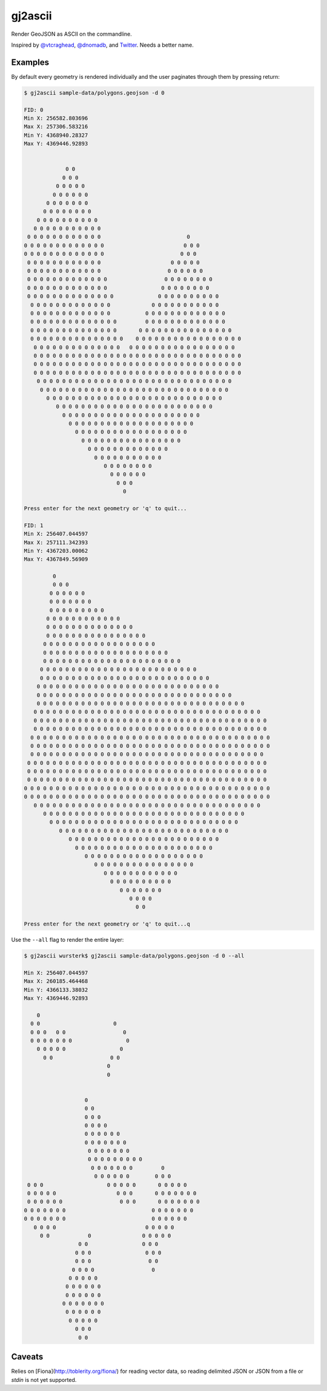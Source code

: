 ========
gj2ascii
========

Render GeoJSON as ASCII on the commandline.

Inspired by `@vtcraghead <twitter.com/vtcraghead>`__, `@dnomadb <twitter.com/dnomadb>`__, and
`Twitter <https://twitter.com/vtcraghead/status/575370039701929984>`__.  Needs a better name.


Examples
========

By default every geometry is rendered individually and the user paginates through
them by pressing return:

.. code-block:: console

    $ gj2ascii sample-data/polygons.geojson -d 0

    FID: 0
    Min X: 256582.803696
    Max X: 257306.583216
    Min Y: 4368940.28327
    Max Y: 4369446.92893


                 0 0
                0 0 0
              0 0 0 0 0
             0 0 0 0 0 0
           0 0 0 0 0 0 0
          0 0 0 0 0 0 0 0
        0 0 0 0 0 0 0 0 0 0
       0 0 0 0 0 0 0 0 0 0 0
     0 0 0 0 0 0 0 0 0 0 0 0                           0
    0 0 0 0 0 0 0 0 0 0 0 0 0                         0 0 0
    0 0 0 0 0 0 0 0 0 0 0 0 0                        0 0 0
     0 0 0 0 0 0 0 0 0 0 0 0                      0 0 0 0 0
     0 0 0 0 0 0 0 0 0 0 0 0                     0 0 0 0 0 0
     0 0 0 0 0 0 0 0 0 0 0 0 0                  0 0 0 0 0 0 0 0
     0 0 0 0 0 0 0 0 0 0 0 0 0                 0 0 0 0 0 0 0 0
     0 0 0 0 0 0 0 0 0 0 0 0 0 0              0 0 0 0 0 0 0 0 0 0
      0 0 0 0 0 0 0 0 0 0 0 0 0             0 0 0 0 0 0 0 0 0 0 0
      0 0 0 0 0 0 0 0 0 0 0 0 0           0 0 0 0 0 0 0 0 0 0 0 0 0
      0 0 0 0 0 0 0 0 0 0 0 0 0 0         0 0 0 0 0 0 0 0 0 0 0 0 0
      0 0 0 0 0 0 0 0 0 0 0 0 0 0       0 0 0 0 0 0 0 0 0 0 0 0 0 0 0
      0 0 0 0 0 0 0 0 0 0 0 0 0 0 0    0 0 0 0 0 0 0 0 0 0 0 0 0 0 0 0 0
       0 0 0 0 0 0 0 0 0 0 0 0 0 0   0 0 0 0 0 0 0 0 0 0 0 0 0 0 0 0 0
       0 0 0 0 0 0 0 0 0 0 0 0 0 0 0 0 0 0 0 0 0 0 0 0 0 0 0 0 0 0 0 0 0
       0 0 0 0 0 0 0 0 0 0 0 0 0 0 0 0 0 0 0 0 0 0 0 0 0 0 0 0 0 0 0 0 0
       0 0 0 0 0 0 0 0 0 0 0 0 0 0 0 0 0 0 0 0 0 0 0 0 0 0 0 0 0 0 0 0 0
        0 0 0 0 0 0 0 0 0 0 0 0 0 0 0 0 0 0 0 0 0 0 0 0 0 0 0 0 0 0 0
         0 0 0 0 0 0 0 0 0 0 0 0 0 0 0 0 0 0 0 0 0 0 0 0 0 0 0 0 0 0
           0 0 0 0 0 0 0 0 0 0 0 0 0 0 0 0 0 0 0 0 0 0 0 0 0 0 0 0
              0 0 0 0 0 0 0 0 0 0 0 0 0 0 0 0 0 0 0 0 0 0 0 0 0
                0 0 0 0 0 0 0 0 0 0 0 0 0 0 0 0 0 0 0 0 0 0
                  0 0 0 0 0 0 0 0 0 0 0 0 0 0 0 0 0 0 0 0
                    0 0 0 0 0 0 0 0 0 0 0 0 0 0 0 0 0 0
                      0 0 0 0 0 0 0 0 0 0 0 0 0 0 0 0
                        0 0 0 0 0 0 0 0 0 0 0 0 0
                          0 0 0 0 0 0 0 0 0 0 0
                             0 0 0 0 0 0 0 0
                               0 0 0 0 0 0
                                 0 0 0
                                   0

    Press enter for the next geometry or 'q' to quit...

    FID: 1
    Min X: 256407.044597
    Max X: 257111.342393
    Min Y: 4367203.00062
    Max Y: 4367849.56909

             0
             0 0 0
            0 0 0 0 0 0
            0 0 0 0 0 0 0
            0 0 0 0 0 0 0 0 0
           0 0 0 0 0 0 0 0 0 0 0 0
           0 0 0 0 0 0 0 0 0 0 0 0 0 0
           0 0 0 0 0 0 0 0 0 0 0 0 0 0 0 0
          0 0 0 0 0 0 0 0 0 0 0 0 0 0 0 0 0 0
          0 0 0 0 0 0 0 0 0 0 0 0 0 0 0 0 0 0 0 0
          0 0 0 0 0 0 0 0 0 0 0 0 0 0 0 0 0 0 0 0 0 0
         0 0 0 0 0 0 0 0 0 0 0 0 0 0 0 0 0 0 0 0 0 0 0 0 0
         0 0 0 0 0 0 0 0 0 0 0 0 0 0 0 0 0 0 0 0 0 0 0 0 0 0 0
        0 0 0 0 0 0 0 0 0 0 0 0 0 0 0 0 0 0 0 0 0 0 0 0 0 0 0 0 0
        0 0 0 0 0 0 0 0 0 0 0 0 0 0 0 0 0 0 0 0 0 0 0 0 0 0 0 0 0 0 0
        0 0 0 0 0 0 0 0 0 0 0 0 0 0 0 0 0 0 0 0 0 0 0 0 0 0 0 0 0 0 0 0 0
       0 0 0 0 0 0 0 0 0 0 0 0 0 0 0 0 0 0 0 0 0 0 0 0 0 0 0 0 0 0 0 0 0 0 0 0
       0 0 0 0 0 0 0 0 0 0 0 0 0 0 0 0 0 0 0 0 0 0 0 0 0 0 0 0 0 0 0 0 0 0 0 0 0
       0 0 0 0 0 0 0 0 0 0 0 0 0 0 0 0 0 0 0 0 0 0 0 0 0 0 0 0 0 0 0 0 0 0 0 0 0
      0 0 0 0 0 0 0 0 0 0 0 0 0 0 0 0 0 0 0 0 0 0 0 0 0 0 0 0 0 0 0 0 0 0 0 0 0 0
      0 0 0 0 0 0 0 0 0 0 0 0 0 0 0 0 0 0 0 0 0 0 0 0 0 0 0 0 0 0 0 0 0 0 0 0 0 0
      0 0 0 0 0 0 0 0 0 0 0 0 0 0 0 0 0 0 0 0 0 0 0 0 0 0 0 0 0 0 0 0 0 0 0 0 0
     0 0 0 0 0 0 0 0 0 0 0 0 0 0 0 0 0 0 0 0 0 0 0 0 0 0 0 0 0 0 0 0 0 0 0 0 0 0
     0 0 0 0 0 0 0 0 0 0 0 0 0 0 0 0 0 0 0 0 0 0 0 0 0 0 0 0 0 0 0 0 0 0 0 0 0 0
     0 0 0 0 0 0 0 0 0 0 0 0 0 0 0 0 0 0 0 0 0 0 0 0 0 0 0 0 0 0 0 0 0 0 0 0 0 0
    0 0 0 0 0 0 0 0 0 0 0 0 0 0 0 0 0 0 0 0 0 0 0 0 0 0 0 0 0 0 0 0 0 0 0 0 0 0 0
    0 0 0 0 0 0 0 0 0 0 0 0 0 0 0 0 0 0 0 0 0 0 0 0 0 0 0 0 0 0 0 0 0 0 0 0 0 0 0
       0 0 0 0 0 0 0 0 0 0 0 0 0 0 0 0 0 0 0 0 0 0 0 0 0 0 0 0 0 0 0 0 0 0 0 0
          0 0 0 0 0 0 0 0 0 0 0 0 0 0 0 0 0 0 0 0 0 0 0 0 0 0 0 0 0 0 0 0
            0 0 0 0 0 0 0 0 0 0 0 0 0 0 0 0 0 0 0 0 0 0 0 0 0 0 0 0 0 0
               0 0 0 0 0 0 0 0 0 0 0 0 0 0 0 0 0 0 0 0 0 0 0 0 0 0 0
                  0 0 0 0 0 0 0 0 0 0 0 0 0 0 0 0 0 0 0 0 0 0 0 0
                    0 0 0 0 0 0 0 0 0 0 0 0 0 0 0 0 0 0 0 0 0 0
                       0 0 0 0 0 0 0 0 0 0 0 0 0 0 0 0 0 0 0
                          0 0 0 0 0 0 0 0 0 0 0 0 0 0 0 0
                             0 0 0 0 0 0 0 0 0 0 0 0
                               0 0 0 0 0 0 0 0 0 0
                                  0 0 0 0 0 0 0
                                     0 0 0 0
                                       0 0

    Press enter for the next geometry or 'q' to quit...q

Use the ``--all`` flag to render the entire layer:

.. code-block:: python

    $ gj2ascii wursterk$ gj2ascii sample-data/polygons.geojson -d 0 --all

    Min X: 256407.044597
    Max X: 260185.464468
    Min Y: 4366133.38032
    Max Y: 4369446.92893

        0
      0 0                       0
      0 0 0   0 0                  0
      0 0 0 0 0 0 0                 0
        0 0 0 0 0                 0
          0 0                  0 0
                              0
                              0


                       0
                       0 0
                       0 0 0
                       0 0 0 0
                       0 0 0 0 0 0
                       0 0 0 0 0 0 0
                        0 0 0 0 0 0 0
                        0 0 0 0 0 0 0 0 0
                         0 0 0 0 0 0 0         0
                          0 0 0 0 0 0        0 0 0
     0 0 0                    0 0 0 0 0       0 0 0 0 0
     0 0 0 0 0                   0 0 0       0 0 0 0 0 0 0
     0 0 0 0 0 0                  0 0 0       0 0 0 0 0 0 0
    0 0 0 0 0 0 0                           0 0 0 0 0 0 0
    0 0 0 0 0 0 0                           0 0 0 0 0 0
       0 0 0 0                            0 0 0 0 0
         0 0            0                0 0 0 0 0
                     0 0                 0 0 0
                    0 0 0                 0 0 0
                    0 0 0                  0 0
                   0 0 0 0                  0
                  0 0 0 0 0
                 0 0 0 0 0 0
                 0 0 0 0 0 0
                0 0 0 0 0 0 0
                 0 0 0 0 0 0
                  0 0 0 0 0
                    0 0 0
                     0 0


Caveats
=======

Relies on [Fiona](http://toblerity.org/fiona/) for reading vector data, so reading
delimited JSON or JSON from a file or `stdin` is not yet supported.
